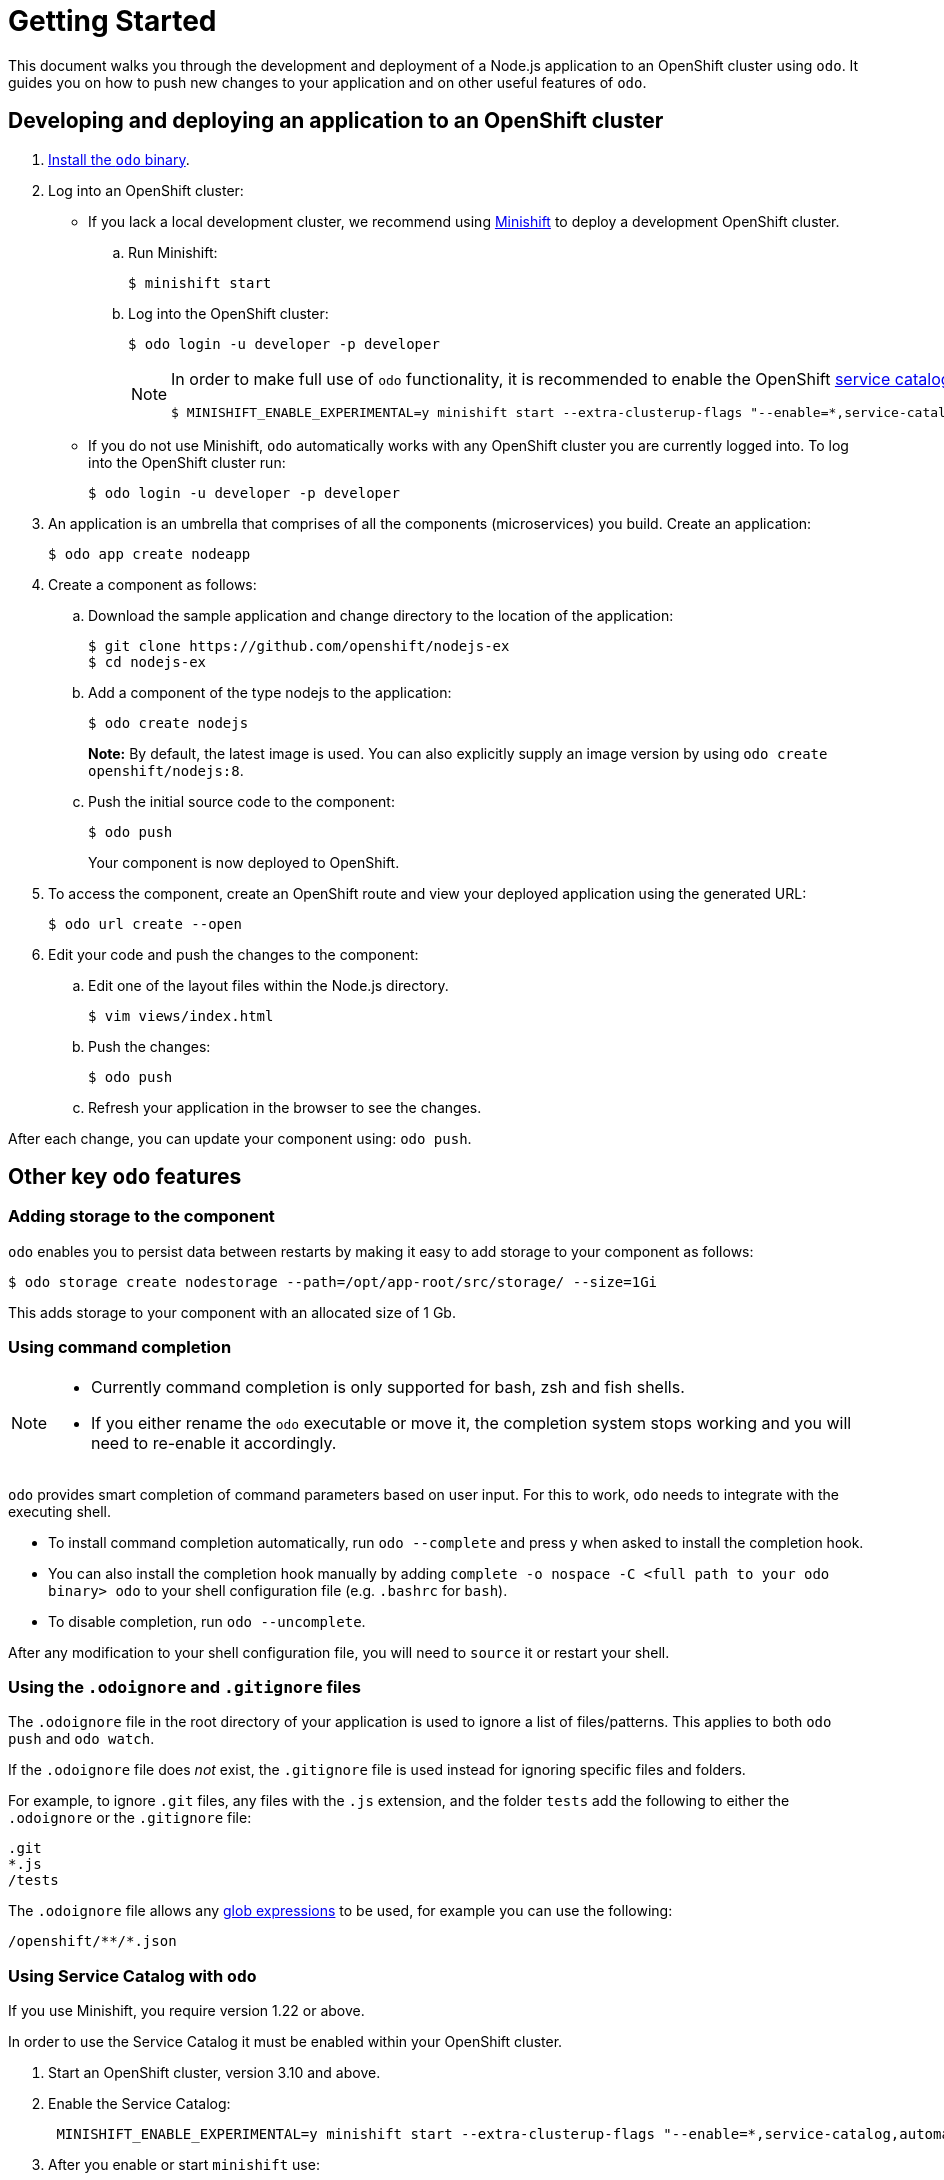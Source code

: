 = Getting Started

This document walks you through the development and deployment of a Node.js application to an OpenShift cluster using `odo`. It guides you on how to push new changes to your application and on other useful features of `odo`.

== Developing and deploying an application to an OpenShift cluster

. link:/docs/installation.md[Install the `odo` binary].
. Log into an OpenShift cluster:

* If you lack a local development cluster, we recommend using link:https://docs.openshift.org/latest/minishift/getting-started/installing.html[Minishift]
to deploy a development OpenShift cluster.
+
.. Run Minishift:
+
[source,bash]
----
$ minishift start
----
.. Log into the OpenShift cluster:
+
[source,bash]
----
$ odo login -u developer -p developer
----
+
[NOTE]
====
In order to make full use of `odo` functionality, it is recommended to enable the OpenShift link:https://docs.openshift.com/container-platform/3.11/architecture/service_catalog/index.html[service catalog]. Use `minishift` 1.30 or latest to enable this:
[source,bash]
----
$ MINISHIFT_ENABLE_EXPERIMENTAL=y minishift start --extra-clusterup-flags "--enable=*,service-catalog,automation-service-broker,template-service-broker"
----
====

* If you do not use Minishift, `odo` automatically works with any OpenShift cluster you are currently logged into. To log into the OpenShift cluster run:
+
[source,bash]
----
$ odo login -u developer -p developer
----

. An application is an umbrella that comprises of all the components (microservices) you build. Create an application:
+
[source,bash]
----
$ odo app create nodeapp
----

. Create a component as follows:

.. Download the sample application and change directory to the location of the application:
+
[source,bash]
----
$ git clone https://github.com/openshift/nodejs-ex
$ cd nodejs-ex
----
.. Add a component of the type nodejs to the application:
+
[source,bash]
----
$ odo create nodejs
----
+
*Note:* By default, the latest image is used. You can also explicitly supply an image version by using `odo create openshift/nodejs:8`.
.. Push the initial source code to the component:
+
[source,bash]
----
$ odo push
----
+
Your component is now deployed to OpenShift.
. To access the component, create an OpenShift route and view your
deployed application using the generated URL:
+
[source,bash]
----
$ odo url create --open
----

.  Edit your code and push the changes to the component:
..  Edit one of the layout files within the Node.js directory.
+
[source,bash]
----
$ vim views/index.html
----
..  Push the changes:
+
[source,bash]
----
$ odo push
----
..  Refresh your application in the browser to see the changes.

After each change, you can update your component using: `odo push`.

== Other key `odo` features

=== Adding storage to the component

`odo` enables you to persist data between restarts by making it easy to add storage to your component as follows:

[source,bash]
----
$ odo storage create nodestorage --path=/opt/app-root/src/storage/ --size=1Gi
----

This adds storage to your component with an allocated size of 1 Gb.

=== Using command completion

[NOTE]
====
* Currently command completion is only supported for bash, zsh and fish shells.
* If you either rename the `odo` executable or move it, the
completion system stops working and you will need to re-enable it
accordingly.
====

`odo` provides smart completion of command parameters based on user input. For this to work, `odo` needs to integrate with the executing shell.

* To install command completion automatically, run `odo --complete` and press `y` when asked to install the completion hook.
* You can also install the completion hook manually by adding
`complete -o nospace -C <full path to your odo binary> odo` to your shell configuration file (e.g. `.bashrc` for `bash`).
* To disable completion, run `odo --uncomplete`.

After any modification to your shell configuration file, you will need to `source` it or restart your shell.

=== Using the `.odoignore` and `.gitignore` files

The `.odoignore` file in the root directory of your application is used to ignore a list of files/patterns. This applies to both `odo push` and `odo watch`.

If the `.odoignore` file does _not_ exist, the `.gitignore` file is used instead for ignoring specific files and folders.

For example, to ignore `.git` files, any files with the `.js` extension, and the folder `tests` add the following to either the `.odoignore` or the `.gitignore` file:

[source,bash]
----
.git
*.js
/tests
----

The `.odoignore` file allows any link:https://en.wikipedia.org/wiki/Glob_(programming)[glob expressions] to be used, for example you can use the following:

[source,bash]
----
/openshift/**/*.json
----

=== Using Service Catalog with `odo`

If you use Minishift, you require version 1.22 or above.

In order to use the Service Catalog it must be enabled within your
OpenShift cluster.

. Start an OpenShift cluster, version 3.10 and above.
. Enable the Service Catalog:
+
[source,bash]
----
 MINISHIFT_ENABLE_EXPERIMENTAL=y minishift start --extra-clusterup-flags "--enable=*,service-catalog,automation-service-broker"
----

. After you enable or start `minishift` use:

* `odo catalog list services` to list the services
* `odo service <verb> <servicename>` to list service catalog related operations

=== Adding a custom builder

OpenShift enables you to add a link:https://docs.openshift.com/container-platform/3.7/creating_images/custom.html[custom image] to bridge the gap between the creation of custom images. A custom builder image usually includes the base image of link:https://hub.docker.com/r/openshift/origin-custom-docker-builder/[openshift/origin-custom-docker-builder].

The following example demonstrates the successful import and use of the link:registry.access.redhat.com/redhat-openjdk-18/openjdk18-openshift[redhat-openjdk-18] image:

.Prerequisites:
`oc` binary is link:https://docs.openshift.org/latest/cli_reference/get_started_cli.html#installing-the-cli[installed] and present on the `$PATH`.

.Procedure:

. Import the image into OpenShift:
+
[source,bash]
----
oc import-image openjdk18 --from=registry.access.redhat.com/redhat-openjdk-18/openjdk18-openshift --confirm
----
. Tag the image to make it accessible to `odo`:
+
[source,bash]
----
oc annotate istag/openjdk18:latest tags=builder
----
. Deploy it with `odo`:
+
[source,bash]
----
odo create openjdk18 --git https://github.com/openshift-evangelists/Wild-West-Backend
----
